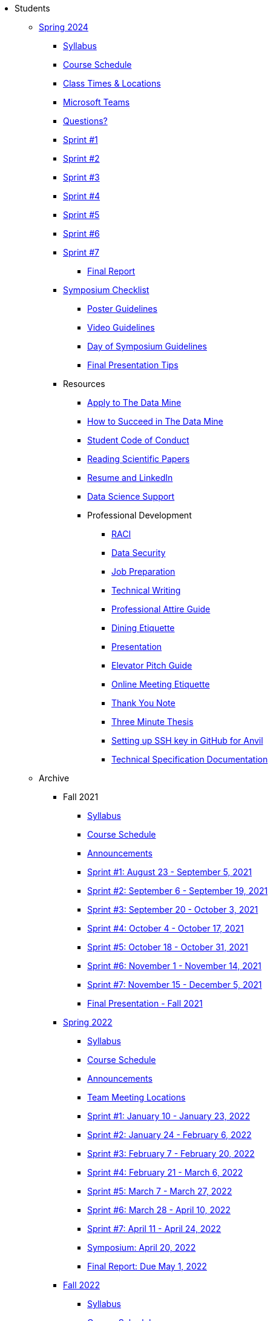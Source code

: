 * Students

** xref:spring2024/index.adoc[Spring 2024]
*** xref:spring2024/syllabus.adoc[Syllabus]
*** xref:spring2024/schedule.adoc[Course Schedule]
*** xref:spring2024/locations.adoc[Class Times & Locations]
*** xref:spring2024/ms_team.adoc[Microsoft Teams]
*** xref:spring2024/questions.adoc[Questions?]
*** xref:spring2024/sprint1.adoc[Sprint #1]
*** xref:spring2024/sprint2.adoc[Sprint #2]
*** xref:spring2024/sprint3.adoc[Sprint #3]
*** xref:spring2024/sprint4.adoc[Sprint #4]
*** xref:spring2024/sprint5.adoc[Sprint #5]
*** xref:spring2024/sprint6.adoc[Sprint #6]
*** xref:spring2024/sprint7.adoc[Sprint #7]
**** xref:spring2024/finalreport.adoc[Final Report]
*** xref:spring2024/spring2024_symposium_expectations.adoc[Symposium Checklist]
**** xref:spring2024/poster_guidelines.adoc[Poster Guidelines]
**** xref:spring2024/video_guidelines.adoc[Video Guidelines]
**** xref:spring2024/symposium_day_of_guidelines.adoc[Day of Symposium Guidelines]
**** xref:spring2024/final_presentation_tips.adoc[Final Presentation Tips]

*** Resources
**** xref:apply.adoc[Apply to The Data Mine]
**** xref:how_to_succeed.adoc[How to Succeed in The Data Mine]
**** xref:student_code_of_conduct.adoc[Student Code of Conduct]
**** xref:reading_scientific_papers.adoc[Reading Scientific Papers]
**** xref:datamine_resume_LinkedIn.adoc[Resume and LinkedIn]
**** xref:ds_team_support.adoc[Data Science Support]
**** Professional Development
***** xref:raci_guide.adoc[RACI]
***** xref:datasecurity.adoc[Data Security]
***** xref:job_prep.adoc[Job Preparation]
***** xref:technical_writing.adoc[Technical Writing]
***** xref:professional_attire_guide.adoc[Professional Attire Guide]
***** xref:dining_etiquette.adoc[Dining Etiquette]
***** xref:presentation.adoc[Presentation]
***** xref:elevator_pitch.adoc[Elevator Pitch Guide]
***** xref:online_meeting.adoc[Online Meeting Etiquette]
***** xref:thank_you.adoc[Thank You Note]
***** xref:three_minute_thesis.adoc[Three Minute Thesis]
***** xref:github_set_up.adoc[Setting up SSH key in GitHub for Anvil]
***** xref:technical_specification_documentation.adoc[Technical Specification Documentation]


** Archive
*** Fall 2021
**** xref:fall2021/syllabus.adoc[Syllabus]
**** xref:fall2021/schedule.adoc[Course Schedule]
**** xref:fall2021/announcements.adoc[Announcements]
**** xref:fall2021/sprint1.adoc[Sprint #1: August 23 - September 5, 2021]
**** xref:fall2021/sprint2.adoc[Sprint #2: September 6 - September 19, 2021]
**** xref:fall2021/sprint3.adoc[Sprint #3: September 20 - October 3, 2021]
**** xref:fall2021/sprint4.adoc[Sprint #4: October 4 - October 17, 2021]
**** xref:fall2021/sprint5.adoc[Sprint #5: October 18 - October 31, 2021]
**** xref:fall2021/sprint6.adoc[Sprint #6: November 1 - November 14, 2021]
**** xref:fall2021/sprint7.adoc[Sprint #7: November 15 - December 5, 2021]
**** xref:fall2021/final_presentation.adoc[Final Presentation - Fall 2021]

*** xref:spring2022/index.adoc[Spring 2022]
**** xref:spring2022/syllabus.adoc[Syllabus]
**** xref:spring2022/schedule.adoc[Course Schedule]
**** xref:spring2022/announcements.adoc[Announcements]
**** xref:spring2022/locations.adoc[Team Meeting Locations]
**** xref:spring2022/sprint1.adoc[Sprint #1: January 10 - January 23, 2022]
**** xref:spring2022/sprint2.adoc[Sprint #2: January 24 - February 6, 2022]
**** xref:spring2022/sprint3.adoc[Sprint #3: February 7 - February  20, 2022]
**** xref:spring2022/sprint4.adoc[Sprint #4: February 21 - March 6, 2022]
**** xref:spring2022/sprint5.adoc[Sprint #5: March 7 - March 27, 2022]
**** xref:spring2022/sprint6.adoc[Sprint #6: March 28 - April 10, 2022]
**** xref:spring2022/sprint7.adoc[Sprint #7: April 11 - April 24, 2022]
**** xref:symposium.adoc[Symposium: April 20, 2022]
**** xref:spring2022/finalreport.adoc[Final Report: Due May 1, 2022]

*** xref:fall2022/index.adoc[Fall 2022]
**** xref:fall2022/syllabus.adoc[Syllabus]
**** xref:fall2022/schedule.adoc[Course Schedule]
**** xref:fall2022/announcements.adoc[Announcements]
**** xref:fall2022/locations.adoc[Team Meeting Times & Locations]
**** xref:fall2022/ms_team.adoc[Microsoft Teams]
**** xref:fall2022/sprint1.adoc[Sprint #1]
**** xref:fall2022/sprint2.adoc[Sprint #2]
**** xref:fall2022/sprint3.adoc[Sprint #3]
**** xref:fall2022/sprint4.adoc[Sprint #4]
**** xref:fall2022/sprint5.adoc[Sprint #5]
**** xref:fall2022/sprint6.adoc[Sprint #6]
**** xref:fall2022/sprint7.adoc[Sprint #7]
**** xref:fall2022/final_presentation.adoc[Final Presentation]  
***** xref:fall2022/final_presentation_tips.adoc[Final Presentation Tips]

*** xref:spring2023/index.adoc[Spring 2023]
**** xref:spring2023/syllabus.adoc[Syllabus]
**** xref:spring2023/schedule.adoc[Course Schedule]
// **** xref:spring2023/announcements.adoc[Announcements]
**** xref:spring2023/locations.adoc[Team Meeting Times & Locations]
**** xref:spring2023/ms_team.adoc[Microsoft Teams]
**** xref:spring2023/sprint1.adoc[Sprint #1]
**** xref:spring2023/sprint2.adoc[Sprint #2]
**** xref:spring2023/sprint3.adoc[Sprint #3]
**** xref:spring2023/sprint4.adoc[Sprint #4]
**** xref:spring2023/sprint5.adoc[Sprint #5]
**** xref:spring2023/sprint6.adoc[Sprint #6]
**** xref:spring2023/sprint7.adoc[Sprint #7]
**** xref:spring2023/spring2023_professional_development.adoc[Professional Development Assignment]
**** xref:spring2023/finalreport.adoc[Final Report]
**** xref:spring2023/spring2023_symposium_expectations.adoc[Symposium Checklist]
***** xref:spring2023/poster_guidelines.adoc[Poster Guidelines]
***** xref:spring2023/video_guidelines.adoc[Video Guidelines]
***** xref:spring2023/symposium_day_of_guidelines.adoc[Day of Symposium Guidelines]
***** xref:spring2023/final_presentation_tips.adoc[Final Presentation Tips]

*** xref:fall2023/index.adoc[Fall 2023]
**** xref:fall2023/syllabus.adoc[Syllabus]
**** xref:fall2023/schedule.adoc[Course Schedule]
**** xref:fall2023/locations.adoc[Class Times & Locations]
**** xref:fall2023/ms_team.adoc[Microsoft Teams]
**** xref:fall2023/questions.adoc[Questions?]
**** xref:fall2023/sprint1.adoc[Sprint #1]
**** xref:fall2023/sprint2.adoc[Sprint #2]
**** xref:fall2023/sprint3.adoc[Sprint #3]
**** xref:fall2023/sprint4.adoc[Sprint #4]
**** xref:fall2023/sprint5.adoc[Sprint #5]
**** xref:fall2023/sprint6.adoc[Sprint #6]
**** xref:fall2023/sprint7.adoc[Sprint #7]
**** xref:fall2023/final_presentation.adoc[Final Presentation]

//** xref:spring2024/index.adoc[Spring 2024]
//*** xref:spring2024/syllabus.adoc[Syllabus]
//*** xref:spring2024/schedule.adoc[Course Schedule]
//*** xref:spring2024/locations.adoc[Class Times & Locations]
//*** xref:spring2024/ms_team.adoc[Microsoft Teams]
//*** xref:spring2024/questions.adoc[Questions?]
//*** xref:spring2024/sprint1.adoc[Sprint #1]
//*** xref:spring2024/sprint2.adoc[Sprint #2]
//*** xref:spring2024/sprint3.adoc[Sprint #3]
//*** xref:spring2024/sprint4.adoc[Sprint #4]
//*** xref:spring2024/sprint5.adoc[Sprint #5]
//*** xref:spring2024/sprint6.adoc[Sprint #6]
//*** xref:spring2024/sprint7.adoc[Sprint #7]
//*** xref:spring2024/spring2024_symposium_expectations.adoc[Symposium Checklist]
//**** xref:spring2024/poster_guidelines.adoc[Poster Guidelines]
//**** xref:spring2024/video_guidelines.adoc[Video Guidelines]
//**** xref:spring2024/symposium_day_of_guidelines.adoc[Day of Symposium Guidelines]
//**** xref:spring2024/final_presentation_tips.adoc[Final Presentation Tips] 